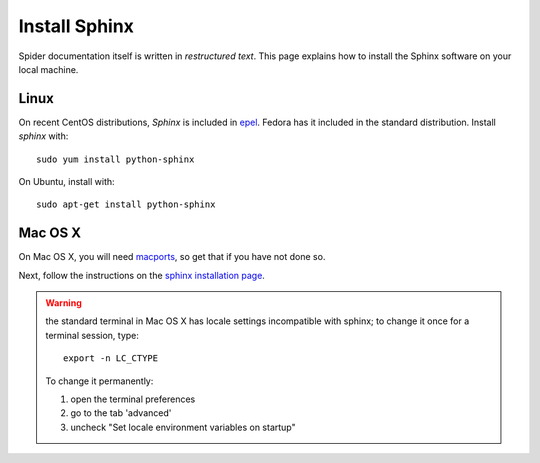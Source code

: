 .. _sphinx-install:

**************
Install Sphinx
**************

Spider documentation itself is written in *restructured text*. This page explains how to install
the Sphinx software on your local machine.

=====
Linux
=====

On recent CentOS distributions, *Sphinx* is included in
`epel <https://fedoraproject.org/wiki/EPEL>`_. Fedora has it included in the
standard distribution. Install *sphinx* with::

    sudo yum install python-sphinx

On Ubuntu, install with::

    sudo apt-get install python-sphinx

========
Mac OS X
========

On Mac OS X, you will need `macports <https://www.macports.org>`_, so get that
if you have not done so.

Next, follow the instructions on the
`sphinx installation page <http://sphinx-doc.org/install.html>`_.

.. warning:: the standard terminal in Mac OS X has locale settings incompatible with sphinx; to change it once for a terminal session, type::

    export -n LC_CTYPE

  To change it permanently:

  1. open the terminal preferences
  2. go to the tab 'advanced'
  3. uncheck "Set locale environment variables on startup"
